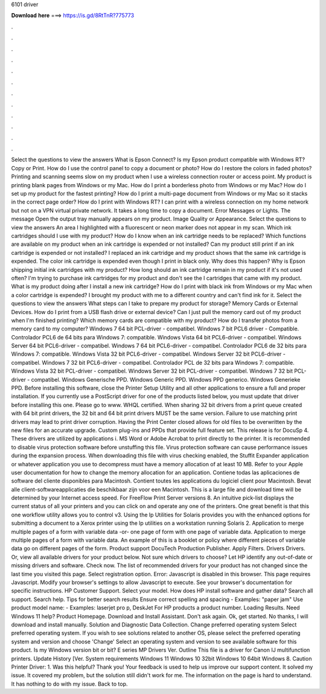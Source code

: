 6101 driver

𝐃𝐨𝐰𝐧𝐥𝐨𝐚𝐝 𝐡𝐞𝐫𝐞 ===> https://is.gd/8RtTnR?775773

.

.

.

.

.

.

.

.

.

.

.

.

Select the questions to view the answers What is Epson Connect? Is my Epson product compatible with Windows RT? Copy or Print. How do I use the control panel to copy a document or photo? How do I restore the colors in faded photos? Printing and scanning seems slow on my product when I use a wireless connection router or access point. My product is printing blank pages from Windows or my Mac.
How do I print a borderless photo from Windows or my Mac? How do I set up my product for the fastest printing? How do I print a multi-page document from Windows or my Mac so it stacks in the correct page order? How do I print with Windows RT?
I can print with a wireless connection on my home network but not on a VPN virtual private network. It takes a long time to copy a document. Error Messages or Lights. The message Open the output tray manually appears on my product. Image Quality or Appearance. Select the questions to view the answers An area I highlighted with a fluorescent or neon marker does not appear in my scan.
Which ink cartridges should I use with my product? How do I know when an ink cartridge needs to be replaced? Which functions are available on my product when an ink cartridge is expended or not installed? Can my product still print if an ink cartridge is expended or not installed? I replaced an ink cartridge and my product shows that the same ink cartridge is expended. The color ink cartridge is expended even though I print in black only.
Why does this happen? Why is Epson shipping initial ink cartridges with my product? How long should an ink cartridge remain in my product if it's not used often? I'm trying to purchase ink cartridges for my product and don't see the I cartridges that came with my product. What is my product doing after I install a new ink cartridge?
How do I print with black ink from Windows or my Mac when a color cartridge is expended? I brought my product with me to a different country and can't find ink for it. Select the questions to view the answers What steps can I take to prepare my product for storage? Memory Cards or External Devices. How do I print from a USB flash drive or external device? Can I just pull the memory card out of my product when I'm finished printing?
Which memory cards are compatible with my product? How do I transfer photos from a memory card to my computer? Windows 7 64 bit PCL-driver - compatibel. Windows 7 bit PCL6 driver - Compatible. Controlador PCL6 de 64 bits para Windows 7: compatible. Windows Vista 64 bit PCL6-driver - compatibel. Windows Server 64 bit PCL6-driver - compatibel. Windows 7 64 bit PCL6-driver - compatibel. Controlador PCL6 de 32 bits para Windows 7: compatible.
Windows Vista 32 bit PCL6-driver - compatibel. Windows Server 32 bit PCL6-driver - compatibel. Windows 7 32 bit PCL6-driver - compatibel. Controlador PCL de 32 bits para Windows 7: compatible.
Windows Vista 32 bit PCL-driver - compatibel. Windows Server 32 bit PCL-driver - compatibel. Windows 7 32 bit PCL-driver - compatibel. Windows Generische PPD. Windows Generic PPD. Windows PPD generico. Windows Generieke PPD. Before installing this software, close the Printer Setup Utility and all other applications to ensure a full and proper installation. If you currently use a PostScript driver for one of the products listed below, you must update that driver before installing this one.
Please go to www. WHQL certified. When sharing 32 bit drivers from a print queue created with 64 bit print drivers, the 32 bit and 64 bit print drivers MUST be the same version. Failure to use matching print drivers may lead to print driver corruption. Having the Print Center closed allows for old files to be overwritten by the new files for an accurate upgrade.
Custom plug-ins and PPDs that provide full feature set. This release is for DocuSp 4. These drivers are utilized by applications i. MS Word or Adobe Acrobat to print directly to the printer.
It is recommended to disable virus protection software before unstuffing this file. Virus protection software can cause performance issues during the expansion process. When downloading this file with virus checking enabled, the Stuffit Expander application or whatever application you use to decompress must have a memory allocation of at least 10 MB.
Refer to your Apple user documentation for how to change the memory allocation for an application. Contiene todas las aplicaciones de software del cliente disponibles para Macintosh. Contient toutes les applications du logiciel client pour Macintosh. Bevat alle client-softwareapplicaties die beschikbaar zijn voor een Macintosh. This is a large file and download time will be determined by your Internet access speed. For FreeFlow Print Server versions 8.
An intuitive pick-list displays the current status of all your printers and you can click on and operate any one of the printers. One great benefit is that this one workflow utility allows you to control v3.
Using the lp Utilities for Solaris provides you with the enhanced options for submitting a document to a Xerox printer using the lp utilities on a workstation running Solaris 2. Application to merge multiple pages of a form with variable data -or- one page of form with one page of variable data.
Application to merge multiple pages of a form with variable data. An example of this is a booklet or policy where different pieces of variable data go on different pages of the form.
Product support DocuTech Production Publisher. Apply Filters. Drivers Drivers. Or, view all available drivers for your product below. Not sure which drivers to choose? Let HP identify any out-of-date or missing drivers and software. Check now. The list of recommended drivers for your product has not changed since the last time you visited this page.
Select registration option. Error: Javascript is disabled in this browser. This page requires Javascript. Modify your browser's settings to allow Javascript to execute. See your browser's documentation for specific instructions. HP Customer Support. Select your model. How does HP install software and gather data? Search all support. Search help. Tips for better search results Ensure correct spelling and spacing - Examples: "paper jam" Use product model name: - Examples: laserjet pro p, DeskJet For HP products a product number.
Loading Results. Need Windows 11 help? Product Homepage. Download and Install Assistant. Don't ask again. Ok, get started. No thanks, I will download and install manually. Solution and Diagnostic Data Collection. Change preferred operating system Select preferred operating system. If you wish to see solutions related to another OS, please select the preferred operating system and version and choose 'Change' Select an operating system and version to see available software for this product.
Is my Windows version bit or bit? E series MP Drivers Ver. Outline This file is a driver for Canon IJ multifunction printers. Update History [Ver. System requirements Windows 11 Windows 10 32bit Windows 10 64bit Windows 8. Caution Printer Driver: 1. Was this helpful? Thank you! Your feedback is used to help us improve our support content. It solved my issue. It covered my problem, but the solution still didn't work for me. The information on the page is hard to understand.
It has nothing to do with my issue. Back to top.
